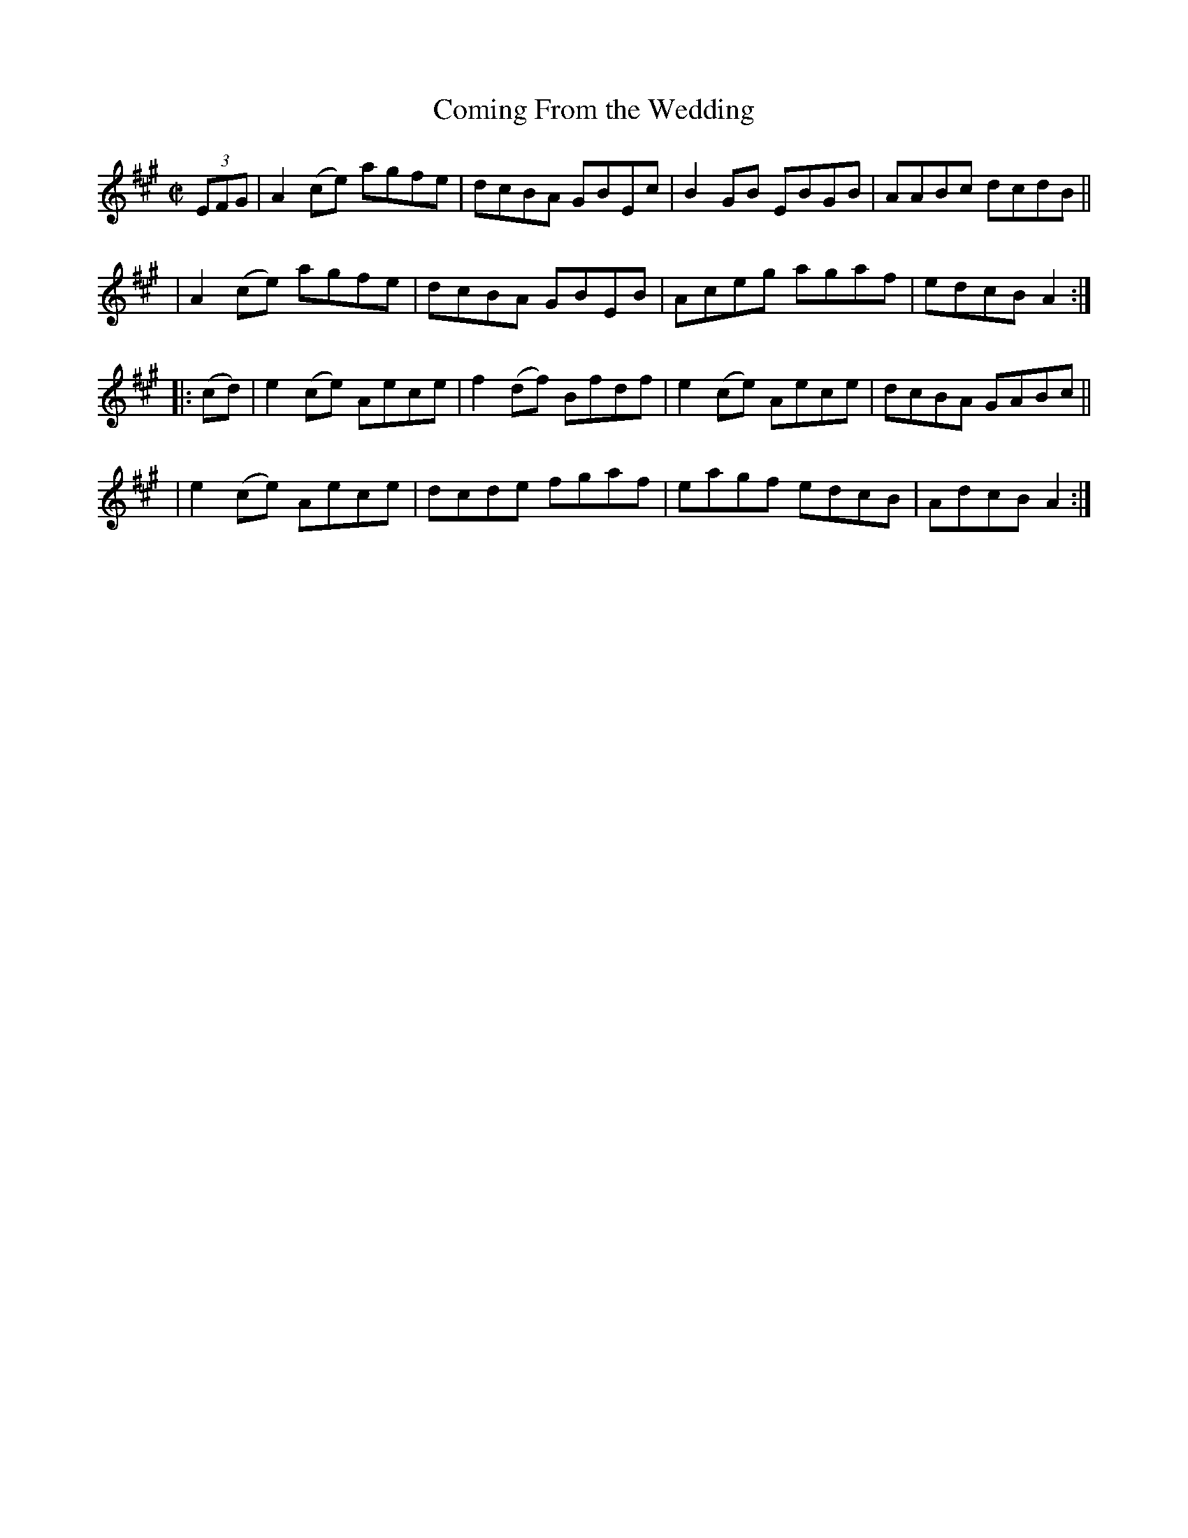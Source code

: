 X: 854
T: Coming From the Wedding
R: hornpipe
%S: s:4 b:16(4+4+4+4)
B: Francis O'Neill: "The Dance Music of Ireland" (1907) #854
Z: Frank Nordberg - http://www.musicaviva.com
F: http://www.musicaviva.com/abc/tunes/ireland/oneill-1001/0854/oneill-1001-0854-1.abc
M: C|
L: 1/8
K: A
(3EFG \
| A2 (ce) agfe | dcBA GBEc | B2 GB EBGB | AABc dcdB ||
| A2 (ce) agfe | dcBA GBEB | Aceg agaf | edcB A2 :|
|: (cd) \
| e2 (ce) Aece | f2 (df) Bfdf | e2 (ce) Aece | dcBA GABc ||
| e2 (ce) Aece | dcde fgaf | eagf edcB | AdcB A2 :|
